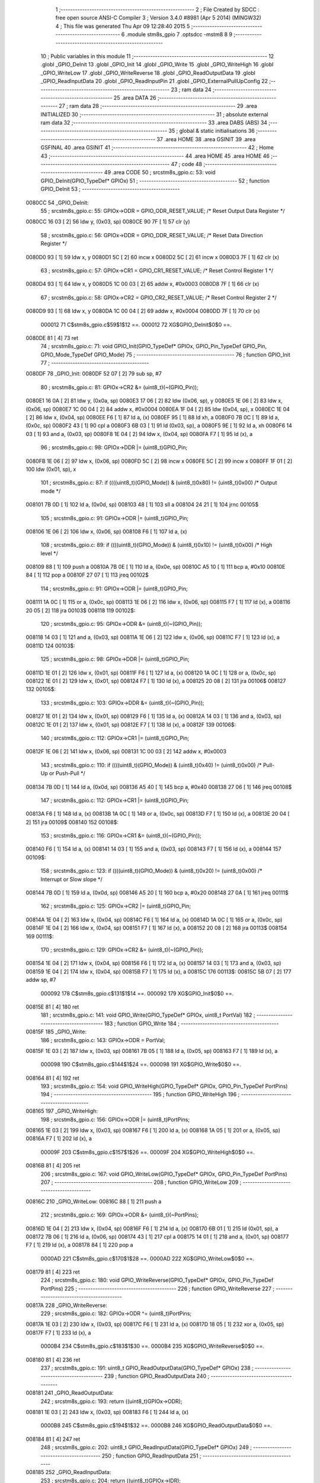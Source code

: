                                       1 ;--------------------------------------------------------
                                      2 ; File Created by SDCC : free open source ANSI-C Compiler
                                      3 ; Version 3.4.0 #8981 (Apr  5 2014) (MINGW32)
                                      4 ; This file was generated Thu Apr 09 12:28:40 2015
                                      5 ;--------------------------------------------------------
                                      6 	.module stm8s_gpio
                                      7 	.optsdcc -mstm8
                                      8 	
                                      9 ;--------------------------------------------------------
                                     10 ; Public variables in this module
                                     11 ;--------------------------------------------------------
                                     12 	.globl _GPIO_DeInit
                                     13 	.globl _GPIO_Init
                                     14 	.globl _GPIO_Write
                                     15 	.globl _GPIO_WriteHigh
                                     16 	.globl _GPIO_WriteLow
                                     17 	.globl _GPIO_WriteReverse
                                     18 	.globl _GPIO_ReadOutputData
                                     19 	.globl _GPIO_ReadInputData
                                     20 	.globl _GPIO_ReadInputPin
                                     21 	.globl _GPIO_ExternalPullUpConfig
                                     22 ;--------------------------------------------------------
                                     23 ; ram data
                                     24 ;--------------------------------------------------------
                                     25 	.area DATA
                                     26 ;--------------------------------------------------------
                                     27 ; ram data
                                     28 ;--------------------------------------------------------
                                     29 	.area INITIALIZED
                                     30 ;--------------------------------------------------------
                                     31 ; absolute external ram data
                                     32 ;--------------------------------------------------------
                                     33 	.area DABS (ABS)
                                     34 ;--------------------------------------------------------
                                     35 ; global & static initialisations
                                     36 ;--------------------------------------------------------
                                     37 	.area HOME
                                     38 	.area GSINIT
                                     39 	.area GSFINAL
                                     40 	.area GSINIT
                                     41 ;--------------------------------------------------------
                                     42 ; Home
                                     43 ;--------------------------------------------------------
                                     44 	.area HOME
                                     45 	.area HOME
                                     46 ;--------------------------------------------------------
                                     47 ; code
                                     48 ;--------------------------------------------------------
                                     49 	.area CODE
                                     50 ;	src\stm8s_gpio.c: 53: void GPIO_DeInit(GPIO_TypeDef* GPIOx)
                                     51 ;	-----------------------------------------
                                     52 ;	 function GPIO_DeInit
                                     53 ;	-----------------------------------------
      0080CC                         54 _GPIO_DeInit:
                                     55 ;	src\stm8s_gpio.c: 55: GPIOx->ODR = GPIO_ODR_RESET_VALUE; /* Reset Output Data Register */
      0080CC 16 03            [ 2]   56 	ldw	y, (0x03, sp)
      0080CE 90 7F            [ 1]   57 	clr	(y)
                                     58 ;	src\stm8s_gpio.c: 56: GPIOx->DDR = GPIO_DDR_RESET_VALUE; /* Reset Data Direction Register */
      0080D0 93               [ 1]   59 	ldw	x, y
      0080D1 5C               [ 2]   60 	incw	x
      0080D2 5C               [ 2]   61 	incw	x
      0080D3 7F               [ 1]   62 	clr	(x)
                                     63 ;	src\stm8s_gpio.c: 57: GPIOx->CR1 = GPIO_CR1_RESET_VALUE; /* Reset Control Register 1 */
      0080D4 93               [ 1]   64 	ldw	x, y
      0080D5 1C 00 03         [ 2]   65 	addw	x, #0x0003
      0080D8 7F               [ 1]   66 	clr	(x)
                                     67 ;	src\stm8s_gpio.c: 58: GPIOx->CR2 = GPIO_CR2_RESET_VALUE; /* Reset Control Register 2 */
      0080D9 93               [ 1]   68 	ldw	x, y
      0080DA 1C 00 04         [ 2]   69 	addw	x, #0x0004
      0080DD 7F               [ 1]   70 	clr	(x)
                           000012    71 	C$stm8s_gpio.c$59$1$12 ==.
                           000012    72 	XG$GPIO_DeInit$0$0 ==.
      0080DE 81               [ 4]   73 	ret
                                     74 ;	src\stm8s_gpio.c: 71: void GPIO_Init(GPIO_TypeDef* GPIOx, GPIO_Pin_TypeDef GPIO_Pin, GPIO_Mode_TypeDef GPIO_Mode)
                                     75 ;	-----------------------------------------
                                     76 ;	 function GPIO_Init
                                     77 ;	-----------------------------------------
      0080DF                         78 _GPIO_Init:
      0080DF 52 07            [ 2]   79 	sub	sp, #7
                                     80 ;	src\stm8s_gpio.c: 81: GPIOx->CR2 &= (uint8_t)(~(GPIO_Pin));
      0080E1 16 0A            [ 2]   81 	ldw	y, (0x0a, sp)
      0080E3 17 06            [ 2]   82 	ldw	(0x06, sp), y
      0080E5 1E 06            [ 2]   83 	ldw	x, (0x06, sp)
      0080E7 1C 00 04         [ 2]   84 	addw	x, #0x0004
      0080EA 1F 04            [ 2]   85 	ldw	(0x04, sp), x
      0080EC 1E 04            [ 2]   86 	ldw	x, (0x04, sp)
      0080EE F6               [ 1]   87 	ld	a, (x)
      0080EF 95               [ 1]   88 	ld	xh, a
      0080F0 7B 0C            [ 1]   89 	ld	a, (0x0c, sp)
      0080F2 43               [ 1]   90 	cpl	a
      0080F3 6B 03            [ 1]   91 	ld	(0x03, sp), a
      0080F5 9E               [ 1]   92 	ld	a, xh
      0080F6 14 03            [ 1]   93 	and	a, (0x03, sp)
      0080F8 1E 04            [ 2]   94 	ldw	x, (0x04, sp)
      0080FA F7               [ 1]   95 	ld	(x), a
                                     96 ;	src\stm8s_gpio.c: 98: GPIOx->DDR |= (uint8_t)GPIO_Pin;
      0080FB 1E 06            [ 2]   97 	ldw	x, (0x06, sp)
      0080FD 5C               [ 2]   98 	incw	x
      0080FE 5C               [ 2]   99 	incw	x
      0080FF 1F 01            [ 2]  100 	ldw	(0x01, sp), x
                                    101 ;	src\stm8s_gpio.c: 87: if ((((uint8_t)(GPIO_Mode)) & (uint8_t)0x80) != (uint8_t)0x00) /* Output mode */
      008101 7B 0D            [ 1]  102 	ld	a, (0x0d, sp)
      008103 48               [ 1]  103 	sll	a
      008104 24 21            [ 1]  104 	jrnc	00105$
                                    105 ;	src\stm8s_gpio.c: 91: GPIOx->ODR |= (uint8_t)GPIO_Pin;
      008106 1E 06            [ 2]  106 	ldw	x, (0x06, sp)
      008108 F6               [ 1]  107 	ld	a, (x)
                                    108 ;	src\stm8s_gpio.c: 89: if ((((uint8_t)(GPIO_Mode)) & (uint8_t)0x10) != (uint8_t)0x00) /* High level */
      008109 88               [ 1]  109 	push	a
      00810A 7B 0E            [ 1]  110 	ld	a, (0x0e, sp)
      00810C A5 10            [ 1]  111 	bcp	a, #0x10
      00810E 84               [ 1]  112 	pop	a
      00810F 27 07            [ 1]  113 	jreq	00102$
                                    114 ;	src\stm8s_gpio.c: 91: GPIOx->ODR |= (uint8_t)GPIO_Pin;
      008111 1A 0C            [ 1]  115 	or	a, (0x0c, sp)
      008113 1E 06            [ 2]  116 	ldw	x, (0x06, sp)
      008115 F7               [ 1]  117 	ld	(x), a
      008116 20 05            [ 2]  118 	jra	00103$
      008118                        119 00102$:
                                    120 ;	src\stm8s_gpio.c: 95: GPIOx->ODR &= (uint8_t)(~(GPIO_Pin));
      008118 14 03            [ 1]  121 	and	a, (0x03, sp)
      00811A 1E 06            [ 2]  122 	ldw	x, (0x06, sp)
      00811C F7               [ 1]  123 	ld	(x), a
      00811D                        124 00103$:
                                    125 ;	src\stm8s_gpio.c: 98: GPIOx->DDR |= (uint8_t)GPIO_Pin;
      00811D 1E 01            [ 2]  126 	ldw	x, (0x01, sp)
      00811F F6               [ 1]  127 	ld	a, (x)
      008120 1A 0C            [ 1]  128 	or	a, (0x0c, sp)
      008122 1E 01            [ 2]  129 	ldw	x, (0x01, sp)
      008124 F7               [ 1]  130 	ld	(x), a
      008125 20 08            [ 2]  131 	jra	00106$
      008127                        132 00105$:
                                    133 ;	src\stm8s_gpio.c: 103: GPIOx->DDR &= (uint8_t)(~(GPIO_Pin));
      008127 1E 01            [ 2]  134 	ldw	x, (0x01, sp)
      008129 F6               [ 1]  135 	ld	a, (x)
      00812A 14 03            [ 1]  136 	and	a, (0x03, sp)
      00812C 1E 01            [ 2]  137 	ldw	x, (0x01, sp)
      00812E F7               [ 1]  138 	ld	(x), a
      00812F                        139 00106$:
                                    140 ;	src\stm8s_gpio.c: 112: GPIOx->CR1 |= (uint8_t)GPIO_Pin;
      00812F 1E 06            [ 2]  141 	ldw	x, (0x06, sp)
      008131 1C 00 03         [ 2]  142 	addw	x, #0x0003
                                    143 ;	src\stm8s_gpio.c: 110: if ((((uint8_t)(GPIO_Mode)) & (uint8_t)0x40) != (uint8_t)0x00) /* Pull-Up or Push-Pull */
      008134 7B 0D            [ 1]  144 	ld	a, (0x0d, sp)
      008136 A5 40            [ 1]  145 	bcp	a, #0x40
      008138 27 06            [ 1]  146 	jreq	00108$
                                    147 ;	src\stm8s_gpio.c: 112: GPIOx->CR1 |= (uint8_t)GPIO_Pin;
      00813A F6               [ 1]  148 	ld	a, (x)
      00813B 1A 0C            [ 1]  149 	or	a, (0x0c, sp)
      00813D F7               [ 1]  150 	ld	(x), a
      00813E 20 04            [ 2]  151 	jra	00109$
      008140                        152 00108$:
                                    153 ;	src\stm8s_gpio.c: 116: GPIOx->CR1 &= (uint8_t)(~(GPIO_Pin));
      008140 F6               [ 1]  154 	ld	a, (x)
      008141 14 03            [ 1]  155 	and	a, (0x03, sp)
      008143 F7               [ 1]  156 	ld	(x), a
      008144                        157 00109$:
                                    158 ;	src\stm8s_gpio.c: 123: if ((((uint8_t)(GPIO_Mode)) & (uint8_t)0x20) != (uint8_t)0x00) /* Interrupt or Slow slope */
      008144 7B 0D            [ 1]  159 	ld	a, (0x0d, sp)
      008146 A5 20            [ 1]  160 	bcp	a, #0x20
      008148 27 0A            [ 1]  161 	jreq	00111$
                                    162 ;	src\stm8s_gpio.c: 125: GPIOx->CR2 |= (uint8_t)GPIO_Pin;
      00814A 1E 04            [ 2]  163 	ldw	x, (0x04, sp)
      00814C F6               [ 1]  164 	ld	a, (x)
      00814D 1A 0C            [ 1]  165 	or	a, (0x0c, sp)
      00814F 1E 04            [ 2]  166 	ldw	x, (0x04, sp)
      008151 F7               [ 1]  167 	ld	(x), a
      008152 20 08            [ 2]  168 	jra	00113$
      008154                        169 00111$:
                                    170 ;	src\stm8s_gpio.c: 129: GPIOx->CR2 &= (uint8_t)(~(GPIO_Pin));
      008154 1E 04            [ 2]  171 	ldw	x, (0x04, sp)
      008156 F6               [ 1]  172 	ld	a, (x)
      008157 14 03            [ 1]  173 	and	a, (0x03, sp)
      008159 1E 04            [ 2]  174 	ldw	x, (0x04, sp)
      00815B F7               [ 1]  175 	ld	(x), a
      00815C                        176 00113$:
      00815C 5B 07            [ 2]  177 	addw	sp, #7
                           000092   178 	C$stm8s_gpio.c$131$1$14 ==.
                           000092   179 	XG$GPIO_Init$0$0 ==.
      00815E 81               [ 4]  180 	ret
                                    181 ;	src\stm8s_gpio.c: 141: void GPIO_Write(GPIO_TypeDef* GPIOx, uint8_t PortVal)
                                    182 ;	-----------------------------------------
                                    183 ;	 function GPIO_Write
                                    184 ;	-----------------------------------------
      00815F                        185 _GPIO_Write:
                                    186 ;	src\stm8s_gpio.c: 143: GPIOx->ODR = PortVal;
      00815F 1E 03            [ 2]  187 	ldw	x, (0x03, sp)
      008161 7B 05            [ 1]  188 	ld	a, (0x05, sp)
      008163 F7               [ 1]  189 	ld	(x), a
                           000098   190 	C$stm8s_gpio.c$144$1$24 ==.
                           000098   191 	XG$GPIO_Write$0$0 ==.
      008164 81               [ 4]  192 	ret
                                    193 ;	src\stm8s_gpio.c: 154: void GPIO_WriteHigh(GPIO_TypeDef* GPIOx, GPIO_Pin_TypeDef PortPins)
                                    194 ;	-----------------------------------------
                                    195 ;	 function GPIO_WriteHigh
                                    196 ;	-----------------------------------------
      008165                        197 _GPIO_WriteHigh:
                                    198 ;	src\stm8s_gpio.c: 156: GPIOx->ODR |= (uint8_t)PortPins;
      008165 1E 03            [ 2]  199 	ldw	x, (0x03, sp)
      008167 F6               [ 1]  200 	ld	a, (x)
      008168 1A 05            [ 1]  201 	or	a, (0x05, sp)
      00816A F7               [ 1]  202 	ld	(x), a
                           00009F   203 	C$stm8s_gpio.c$157$1$26 ==.
                           00009F   204 	XG$GPIO_WriteHigh$0$0 ==.
      00816B 81               [ 4]  205 	ret
                                    206 ;	src\stm8s_gpio.c: 167: void GPIO_WriteLow(GPIO_TypeDef* GPIOx, GPIO_Pin_TypeDef PortPins)
                                    207 ;	-----------------------------------------
                                    208 ;	 function GPIO_WriteLow
                                    209 ;	-----------------------------------------
      00816C                        210 _GPIO_WriteLow:
      00816C 88               [ 1]  211 	push	a
                                    212 ;	src\stm8s_gpio.c: 169: GPIOx->ODR &= (uint8_t)(~PortPins);
      00816D 1E 04            [ 2]  213 	ldw	x, (0x04, sp)
      00816F F6               [ 1]  214 	ld	a, (x)
      008170 6B 01            [ 1]  215 	ld	(0x01, sp), a
      008172 7B 06            [ 1]  216 	ld	a, (0x06, sp)
      008174 43               [ 1]  217 	cpl	a
      008175 14 01            [ 1]  218 	and	a, (0x01, sp)
      008177 F7               [ 1]  219 	ld	(x), a
      008178 84               [ 1]  220 	pop	a
                           0000AD   221 	C$stm8s_gpio.c$170$1$28 ==.
                           0000AD   222 	XG$GPIO_WriteLow$0$0 ==.
      008179 81               [ 4]  223 	ret
                                    224 ;	src\stm8s_gpio.c: 180: void GPIO_WriteReverse(GPIO_TypeDef* GPIOx, GPIO_Pin_TypeDef PortPins)
                                    225 ;	-----------------------------------------
                                    226 ;	 function GPIO_WriteReverse
                                    227 ;	-----------------------------------------
      00817A                        228 _GPIO_WriteReverse:
                                    229 ;	src\stm8s_gpio.c: 182: GPIOx->ODR ^= (uint8_t)PortPins;
      00817A 1E 03            [ 2]  230 	ldw	x, (0x03, sp)
      00817C F6               [ 1]  231 	ld	a, (x)
      00817D 18 05            [ 1]  232 	xor	a, (0x05, sp)
      00817F F7               [ 1]  233 	ld	(x), a
                           0000B4   234 	C$stm8s_gpio.c$183$1$30 ==.
                           0000B4   235 	XG$GPIO_WriteReverse$0$0 ==.
      008180 81               [ 4]  236 	ret
                                    237 ;	src\stm8s_gpio.c: 191: uint8_t GPIO_ReadOutputData(GPIO_TypeDef* GPIOx)
                                    238 ;	-----------------------------------------
                                    239 ;	 function GPIO_ReadOutputData
                                    240 ;	-----------------------------------------
      008181                        241 _GPIO_ReadOutputData:
                                    242 ;	src\stm8s_gpio.c: 193: return ((uint8_t)GPIOx->ODR);
      008181 1E 03            [ 2]  243 	ldw	x, (0x03, sp)
      008183 F6               [ 1]  244 	ld	a, (x)
                           0000B8   245 	C$stm8s_gpio.c$194$1$32 ==.
                           0000B8   246 	XG$GPIO_ReadOutputData$0$0 ==.
      008184 81               [ 4]  247 	ret
                                    248 ;	src\stm8s_gpio.c: 202: uint8_t GPIO_ReadInputData(GPIO_TypeDef* GPIOx)
                                    249 ;	-----------------------------------------
                                    250 ;	 function GPIO_ReadInputData
                                    251 ;	-----------------------------------------
      008185                        252 _GPIO_ReadInputData:
                                    253 ;	src\stm8s_gpio.c: 204: return ((uint8_t)GPIOx->IDR);
      008185 1E 03            [ 2]  254 	ldw	x, (0x03, sp)
      008187 E6 01            [ 1]  255 	ld	a, (0x1, x)
                           0000BD   256 	C$stm8s_gpio.c$205$1$34 ==.
                           0000BD   257 	XG$GPIO_ReadInputData$0$0 ==.
      008189 81               [ 4]  258 	ret
                                    259 ;	src\stm8s_gpio.c: 213: BitStatus GPIO_ReadInputPin(GPIO_TypeDef* GPIOx, GPIO_Pin_TypeDef GPIO_Pin)
                                    260 ;	-----------------------------------------
                                    261 ;	 function GPIO_ReadInputPin
                                    262 ;	-----------------------------------------
      00818A                        263 _GPIO_ReadInputPin:
                                    264 ;	src\stm8s_gpio.c: 215: return ((BitStatus)(GPIOx->IDR & (uint8_t)GPIO_Pin));
      00818A 1E 03            [ 2]  265 	ldw	x, (0x03, sp)
      00818C E6 01            [ 1]  266 	ld	a, (0x1, x)
      00818E 14 05            [ 1]  267 	and	a, (0x05, sp)
                           0000C4   268 	C$stm8s_gpio.c$216$1$36 ==.
                           0000C4   269 	XG$GPIO_ReadInputPin$0$0 ==.
      008190 81               [ 4]  270 	ret
                                    271 ;	src\stm8s_gpio.c: 225: void GPIO_ExternalPullUpConfig(GPIO_TypeDef* GPIOx, GPIO_Pin_TypeDef GPIO_Pin, FunctionalState NewState)
                                    272 ;	-----------------------------------------
                                    273 ;	 function GPIO_ExternalPullUpConfig
                                    274 ;	-----------------------------------------
      008191                        275 _GPIO_ExternalPullUpConfig:
      008191 88               [ 1]  276 	push	a
                                    277 ;	src\stm8s_gpio.c: 233: GPIOx->CR1 |= (uint8_t)GPIO_Pin;
      008192 1E 04            [ 2]  278 	ldw	x, (0x04, sp)
      008194 1C 00 03         [ 2]  279 	addw	x, #0x0003
                                    280 ;	src\stm8s_gpio.c: 231: if (NewState != DISABLE) /* External Pull-Up Set*/
      008197 0D 07            [ 1]  281 	tnz	(0x07, sp)
      008199 27 06            [ 1]  282 	jreq	00102$
                                    283 ;	src\stm8s_gpio.c: 233: GPIOx->CR1 |= (uint8_t)GPIO_Pin;
      00819B F6               [ 1]  284 	ld	a, (x)
      00819C 1A 06            [ 1]  285 	or	a, (0x06, sp)
      00819E F7               [ 1]  286 	ld	(x), a
      00819F 20 09            [ 2]  287 	jra	00104$
      0081A1                        288 00102$:
                                    289 ;	src\stm8s_gpio.c: 236: GPIOx->CR1 &= (uint8_t)(~(GPIO_Pin));
      0081A1 F6               [ 1]  290 	ld	a, (x)
      0081A2 6B 01            [ 1]  291 	ld	(0x01, sp), a
      0081A4 7B 06            [ 1]  292 	ld	a, (0x06, sp)
      0081A6 43               [ 1]  293 	cpl	a
      0081A7 14 01            [ 1]  294 	and	a, (0x01, sp)
      0081A9 F7               [ 1]  295 	ld	(x), a
      0081AA                        296 00104$:
      0081AA 84               [ 1]  297 	pop	a
                           0000DF   298 	C$stm8s_gpio.c$238$1$38 ==.
                           0000DF   299 	XG$GPIO_ExternalPullUpConfig$0$0 ==.
      0081AB 81               [ 4]  300 	ret
                                    301 	.area CODE
                                    302 	.area INITIALIZER
                                    303 	.area CABS (ABS)
